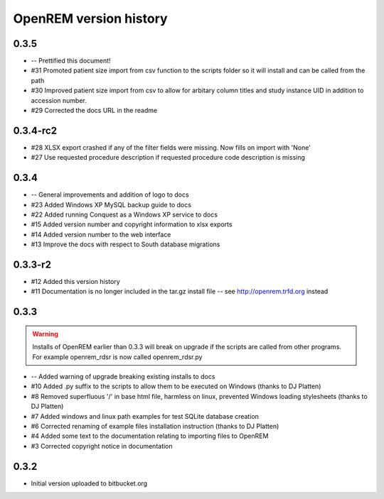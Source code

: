 =======================
OpenREM version history
=======================

0.3.5
-----

* --    Prettified this document!
* #31   Promoted patient size import from csv function to the scripts folder so it will install and can be called from the path
* #30   Improved patient size import from csv to allow for arbitary column titles and study instance UID in addition to accession number.
* #29   Corrected the docs URL in the readme

0.3.4-rc2
---------

* #28   XLSX export crashed if any of the filter fields were missing. Now fills on import with 'None'
* #27   Use requested procedure description if requested procedure code description is missing


0.3.4
-----

* --    General improvements and addition of logo to docs
* #23   Added Windows XP MySQL backup guide to docs
* #22   Added running Conquest as a Windows XP service to docs
* #15   Added version number and copyright information to xlsx exports
* #14   Added version number to the web interface
* #13   Improve the docs with respect to South database migrations


0.3.3-r2
--------

* #12   Added this version history
* #11   Documentation is no longer included in the tar.gz install file -- see http://openrem.trfd.org instead

0.3.3
-----

..      Warning::
        
        Installs of OpenREM earlier than 0.3.3 will break on upgrade if the scripts are called from other programs.
        For example openrem_rdsr is now called openrem_rdsr.py

* --    Added warning of upgrade breaking existing installs to docs
* #10   Added .py suffix to the scripts to allow them to be executed on Windows (thanks to DJ Platten)
* #8    Removed superfluous '/' in base html file, harmless on linux, prevented Windows loading stylesheets (thanks to DJ Platten)
* #7    Added windows and linux path examples for test SQLite database creation
* #6    Corrected renaming of example files installation instruction (thanks to DJ Platten) 
* #4    Added some text to the documentation relating to importing files to OpenREM
* #3    Corrected copyright notice in documentation


0.3.2
-----

*       Initial version uploaded to bitbucket.org
